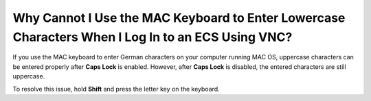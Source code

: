 .. _en-us_topic_0047624368:

Why Cannot I Use the MAC Keyboard to Enter Lowercase Characters When I Log In to an ECS Using VNC?
==================================================================================================

If you use the MAC keyboard to enter German characters on your computer running MAC OS, uppercase characters can be entered properly after **Caps Lock** is enabled. However, after **Caps Lock** is disabled, the entered characters are still uppercase.

To resolve this issue, hold **Shift** and press the letter key on the keyboard.
